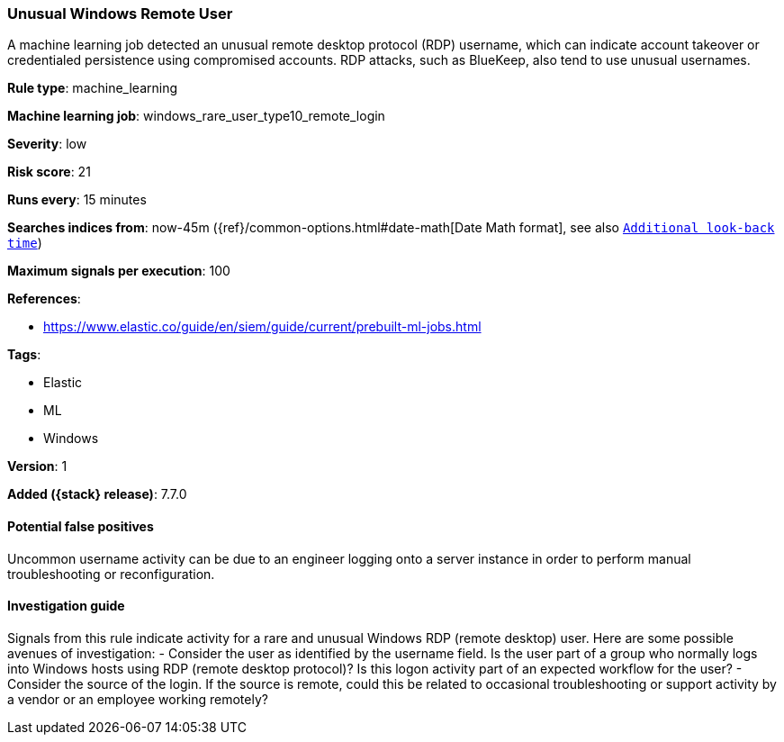 [[unusual-windows-remote-user]]
=== Unusual Windows Remote User

A machine learning job detected an unusual remote desktop protocol (RDP)
username, which can indicate account takeover or credentialed persistence using
compromised accounts. RDP attacks, such as BlueKeep, also tend to use unusual
usernames.

*Rule type*: machine_learning

*Machine learning job*: windows_rare_user_type10_remote_login


*Severity*: low

*Risk score*: 21

*Runs every*: 15 minutes

*Searches indices from*: now-45m ({ref}/common-options.html#date-math[Date Math format], see also <<rule-schedule, `Additional look-back time`>>)

*Maximum signals per execution*: 100

*References*:

* https://www.elastic.co/guide/en/siem/guide/current/prebuilt-ml-jobs.html

*Tags*:

* Elastic
* ML
* Windows

*Version*: 1

*Added ({stack} release)*: 7.7.0


==== Potential false positives

Uncommon username activity can be due to an engineer logging onto a server
instance in order to perform manual troubleshooting or reconfiguration.

==== Investigation guide

Signals from this rule indicate
activity for a rare and unusual Windows RDP (remote desktop) user. Here are some
possible avenues of investigation: - Consider the user as identified by the
username field. Is the user part of a group who normally logs into Windows hosts
using RDP (remote desktop protocol)? Is this logon activity part of an expected
workflow for the user?  - Consider the source of the login. If the source is
remote, could this be related to occasional troubleshooting or support activity
by a vendor or an employee working remotely?

